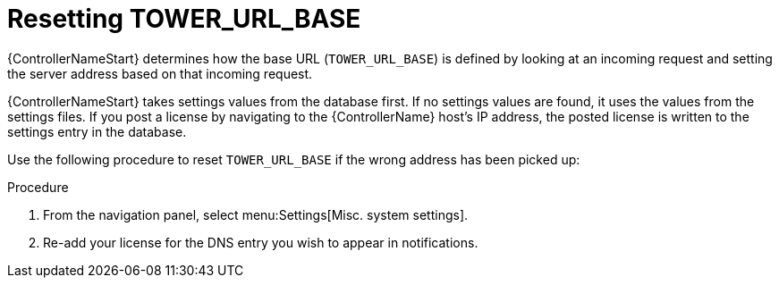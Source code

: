 [id="controller-reset-tower-base"]

= Resetting TOWER_URL_BASE

{ControllerNameStart} determines how the base URL (`TOWER_URL_BASE`) is defined by looking at an incoming request and setting the server address based on that incoming request.

{ControllerNameStart} takes settings values from the database first. 
If no settings values are found, it uses the values from the settings files. 
If you post a license by navigating to the {ControllerName} host's IP address, the posted license is written to the settings entry in the database.

Use the following procedure to reset `TOWER_URL_BASE` if the wrong address has been picked up:

.Procedure

. From the navigation panel, select menu:Settings[Misc. system settings].
. Re-add your license for the DNS entry you wish to appear in notifications.
